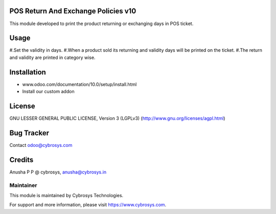 POS Return And Exchange Policies v10
====================================

This module developed to print the product returning or exchanging days in POS ticket.


Usage
=====
#.Set the validity in days.
#.When a product sold its returning and validity days will be printed on the ticket.
#.The return and validity are printed in category wise.


Installation
============

- www.odoo.com/documentation/10.0/setup/install.html
- Install our custom addon

License
=======
GNU LESSER GENERAL PUBLIC LICENSE, Version 3 (LGPLv3)
(http://www.gnu.org/licenses/agpl.html)

Bug Tracker
===========

Contact odoo@cybrosys.com

Credits
=======
Anusha P P @ cybrosys, anusha@cybrosys.in

Maintainer
----------

This module is maintained by Cybrosys Technologies.

For support and more information, please visit https://www.cybrosys.com.
